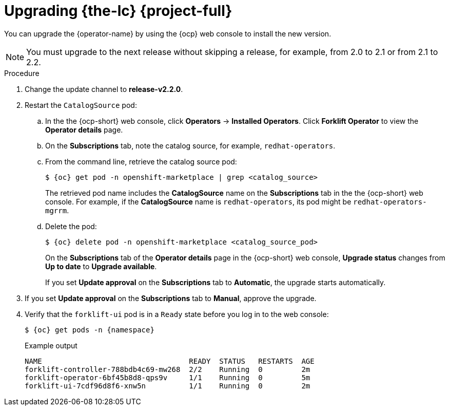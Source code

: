 // Module included in the following assemblies:
//
// * documentation/doc-Migration_Toolkit_for_Virtualization/master.adoc

[id="upgrading-mtv-ui_{context}"]
= Upgrading {the-lc} {project-full}

You can upgrade the {operator-name} by using the {ocp} web console to install the new version.

[NOTE]
====
You must upgrade to the next release without skipping a release, for example, from 2.0 to 2.1 or from 2.1 to 2.2.
====

.Procedure

. Change the update channel to *release-v2.2.0*.
+
ifeval::["{build}" == "upstream"]
See link:https://docs.okd.io/latest/operators/admin/olm-upgrading-operators.html#olm-changing-update-channel_olm-upgrading-operators[Changing update channel] in the {ocp} documentation.
endif::[]
ifeval::["{build}" == "downstream"]
See link:https://access.redhat.com/documentation/en-us/openshift_container_platform/{ocp-version}/html-single/operators/index#olm-changing-update-channel_olm-upgrading-operators[Changing update channel] in the {ocp} documentation.
endif::[]

. Restart the `CatalogSource` pod:

.. In the the {ocp-short} web console, click *Operators* -> *Installed Operators*. Click *Forklift Operator* to view the *Operator details* page.

..  On the *Subscriptions* tab, note the catalog source, for example, `redhat-operators`.
..  From the command line, retrieve the catalog source pod:
+
[source,terminal,subs=attributes+]
----
$ {oc} get pod -n openshift-marketplace | grep <catalog_source>
----
+
The retrieved pod name includes the *CatalogSource* name on the *Subscriptions* tab in the the {ocp-short} web console. For example, if the *CatalogSource* name is `redhat-operators`, its pod might be `redhat-operators-mgrrm`.
..  Delete the pod:
+
[source,terminal,subs=attributes+]
----
$ {oc} delete pod -n openshift-marketplace <catalog_source_pod>
----
+
On the *Subscriptions* tab of the *Operator details* page in the {ocp-short} web console, *Upgrade status* changes from *Up to date* to *Upgrade available*.
+
If you set *Update approval* on the *Subscriptions* tab to *Automatic*, the upgrade starts automatically.
+
. If you set *Update approval* on the *Subscriptions* tab to *Manual*, approve the upgrade.

ifeval::["{build}" == "upstream"]
See link:https://docs.okd.io/latest/operators/admin/olm-upgrading-operators.html#olm-approving-pending-upgrade_olm-upgrading-operators[Manually approving a pending upgrade] in the {ocp} documentation.
endif::[]
ifeval::["{build}" == "downstream"]
See link:https://access.redhat.com/documentation/en-us/openshift_container_platform/{ocp-version}/html-single/operators/index#olm-approving-pending-upgrade_olm-upgrading-operators[Manually approving a pending upgrade] in the {ocp} documentation.
endif::[]

. Verify that the `forklift-ui` pod is in a `Ready` state before you log in to the web console:
+
[source,terminal,subs="attributes+"]
----
$ {oc} get pods -n {namespace}
----
+
.Example output
----
NAME                                  READY  STATUS   RESTARTS  AGE
forklift-controller-788bdb4c69-mw268  2/2    Running  0         2m
forklift-operator-6bf45b8d8-qps9v     1/1    Running  0         5m
forklift-ui-7cdf96d8f6-xnw5n          1/1    Running  0         2m
----
